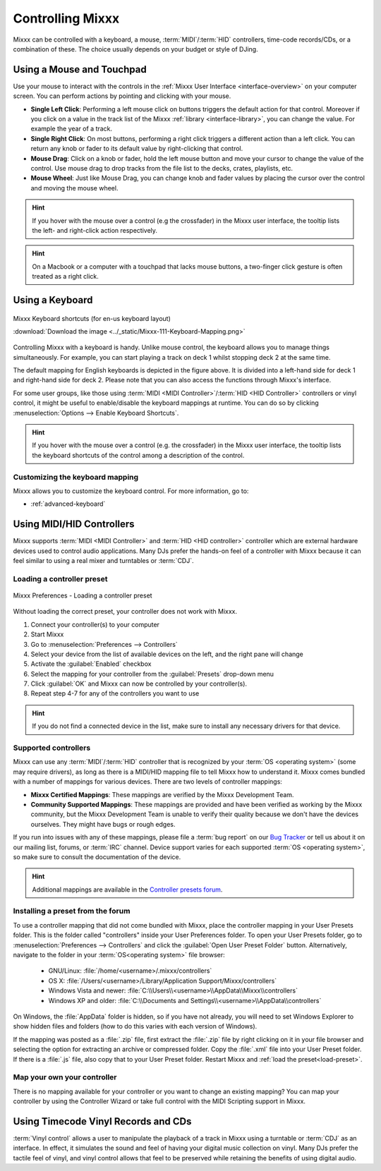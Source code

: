 .. _controlling mixxx:

Controlling Mixxx
*****************

Mixxx can be controlled with a keyboard, a mouse, :term:`MIDI`/:term:`HID`
controllers, time-code records/CDs, or a combination of these. The choice
usually depends on your budget or style of DJing.

.. _control-mouse:

Using a Mouse and Touchpad
==========================

Use your mouse to interact with the controls in the
:ref:`Mixxx User Interface <interface-overview>` on your computer screen. You
can perform actions by pointing and clicking with your mouse.

* **Single Left Click**: Performing a left mouse click on buttons triggers the
  default action for that control. Moreover if you click on a value in the track
  list of the Mixxx :ref:`library <interface-library>`, you can change the
  value. For example the year of a track.
* **Single Right Click**: On most buttons, performing a right click triggers a
  different action than a left click. You can return any knob or fader to its
  default value by right-clicking that control.
* **Mouse Drag**: Click on a knob or fader, hold the left mouse button and move
  your cursor to change the value of the control. Use mouse drag to drop tracks
  from the file list to the decks, crates, playlists, etc.
* **Mouse Wheel**: Just like Mouse Drag, you can change knob and fader values
  by placing the cursor over the control and moving the mouse wheel.

.. hint::  If you hover with the mouse over a control (e.g the crossfader) in
           the Mixxx user interface, the tooltip lists the left- and right-click
           action respectively.

.. hint::  On a Macbook or a computer with a touchpad that lacks mouse buttons,
           a two-finger click gesture is often treated as a right click.

.. seealso:: Using the Mouse drag/wheel on the waveforms you can adjust zoom and
             playback rate of the tracks. For more information, go to
             :ref:`interface-waveform`.

.. _control-keyboard:

Using a Keyboard
================

.. figure:: ../_static/Mixxx-111-Keyboard-Mapping.png
   :align: center
   :width: 100%
   :figwidth: 100%
   :alt: Keyboard shortcuts
   :figclass: pretty-figures

   Mixxx Keyboard shortcuts (for en-us keyboard layout)

   :download:`Download the image <../_static/Mixxx-111-Keyboard-Mapping.png>`

Controlling Mixxx with a keyboard is handy. Unlike mouse control, the keyboard
allows you to manage things simultaneously. For example, you can start playing
a track on deck 1 whilst stopping deck 2 at the same time.

The default mapping for English keyboards is depicted in the figure above. It is
divided into a left-hand side for deck 1 and right-hand side for deck 2. Please
note that you can also access the functions through Mixxx's interface.

For some user groups, like those using :term:`MIDI <MIDI Controller>`/:term:`HID
<HID Controller>` controllers or vinyl control, it might be useful to
enable/disable the keyboard mappings at runtime. You can do so by clicking
:menuselection:`Options --> Enable Keyboard Shortcuts`.

.. hint::  If you hover with the mouse over a control (e.g. the crossfader) in
           the Mixxx user interface, the tooltip lists the keyboard shortcuts of
           the control among a description of the control.

.. seealso:: For a list of default shortcuts, go to :ref:`appendix-keyboard`.

Customizing the keyboard mapping
--------------------------------

Mixxx allows you to customize the keyboard control. For more information, go to:

* :ref:`advanced-keyboard`

.. _control-midi:

Using MIDI/HID Controllers
==========================

Mixxx supports :term:`MIDI <MIDI Controller>` and :term:`HID <HID controller>`
controller which are external hardware devices used to control audio
applications. Many DJs prefer the hands-on feel of a controller with Mixxx
because it can feel similar to using a real mixer and turntables or :term:`CDJ`.

.. _load-preset:

Loading a controller preset
---------------------------
.. figure:: ../_static/Mixxx-111-Preferences-Controllers.png
   :align: center
   :width: 75%
   :figwidth: 100%
   :alt: Mixxx Preferences - Loading a controller preset
   :figclass: pretty-figures

   Mixxx Preferences - Loading a controller preset

Without loading the correct preset, your controller does not work with Mixxx.

#. Connect your controller(s) to your computer
#. Start Mixxx
#. Go to :menuselection:`Preferences --> Controllers`
#. Select your device from the list of available devices on the left, and the
   right pane will change
#. Activate the :guilabel:`Enabled` checkbox
#. Select the mapping for your controller from the :guilabel:`Presets`
   drop-down menu
#. Click :guilabel:`OK` and Mixxx can now be controlled by your controller(s).
#. Repeat step 4-7 for any of the controllers you want to use

.. hint:: If you do not find a connected device in the list, make sure to
          install any necessary drivers for that device.

Supported controllers
---------------------

Mixxx can use any :term:`MIDI`/:term:`HID` controller that is recognized by your
:term:`OS <operating system>` (some may require drivers), as long as there is a
MIDI/HID mapping file to tell Mixxx how to understand it. Mixxx comes bundled
with a number of mappings for various devices. There are two levels of
controller mappings:

* **Mixxx Certified Mappings**: These mappings are verified by the Mixxx
  Development Team.
* **Community Supported Mappings**: These mappings are provided and have been
  verified as working by the Mixxx community, but the Mixxx Development Team is
  unable to verify their quality because we don't have the devices ourselves.
  They might have bugs or rough edges.

If you run into issues with any of these mappings, please file a :term:`bug
report` on our `Bug Tracker`_ or tell us about it on our mailing list, forums,
or :term:`IRC` channel. Device support varies for each supported :term:`OS
<operating system>`, so make sure to consult the documentation of the device.

.. hint::  Additional mappings are available in the `Controller presets forum`_.

.. seealso:: Before purchasing a controller to use with Mixxx, consult our
             `Hardware Compatibility wiki page`_. It contains the most
             up-to-date information about which controllers work with Mixxx and
             the details of each.

.. _Hardware Compatibility wiki page: http://www.mixxx.org/wiki/doku.php/hardware_compatibility
.. _Bug Tracker: http://bugs.launchpad.net/mixxx
.. _Controller presets forum: http://mixxx.org/forums/viewforum.php?f=7 

Installing a preset from the forum
----------------------------------
To use a controller mapping that did not come bundled with Mixxx, place the
controller mapping in your User Presets folder. This is the folder called
"controllers" inside your User Preferences folder. To open your User Presets
folder, go to :menuselection:`Preferences --> Controllers` and click the
:guilabel:`Open User Preset Folder` button. Alternatively, navigate to the folder in your
:term:`OS<operating system>` file browser:

  * GNU/Linux: :file:`/home/<username>/.mixxx/controllers`
  * OS X: :file:`/Users/<username>/Library/Application Support/Mixxx/controllers`
  * Windows Vista and newer: :file:`C:\\Users\\<username>\\AppData\\Mixxx\\controllers`
  * Windows XP and older: :file:`C:\\Documents and Settings\\<username>\\AppData\\controllers`

On Windows, the :file:`AppData` folder is hidden, so if you have not already, you will need
to set Windows Explorer to show hidden files and folders (how to do this varies with each
version of Windows).

If the mapping was posted as a :file:`.zip` file, first extract the :file:`.zip`
file by right clicking on it in your file browser and selecting the option for extracting
an archive or compressed folder. Copy the :file:`.xml` file into your User Preset folder.
If there is a :file:`.js` file, also copy that to your User Preset folder. Restart Mixxx
and :ref:`load the preset<load-preset>`.

Map your own your controller
----------------------------

There is no mapping available for your controller or you want to change an
existing mapping? You can map your controller by using the Controller Wizard or
take full control with the MIDI Scripting support in Mixxx.

.. seealso:: Go to :ref:`advanced-controller` for detailed information.

.. _control-timecode:

Using Timecode Vinyl Records and CDs
====================================

:term:`Vinyl control` allows a user to manipulate the playback of a track in
Mixxx using a turntable or :term:`CDJ` as an interface. In effect, it simulates
the sound and feel of having your digital music collection on vinyl. Many DJs
prefer the tactile feel of vinyl, and vinyl control allows that feel to be
preserved while retaining the benefits of using digital audio.

.. seealso:: Go to :ref:`vinyl-control` for detailed information.

